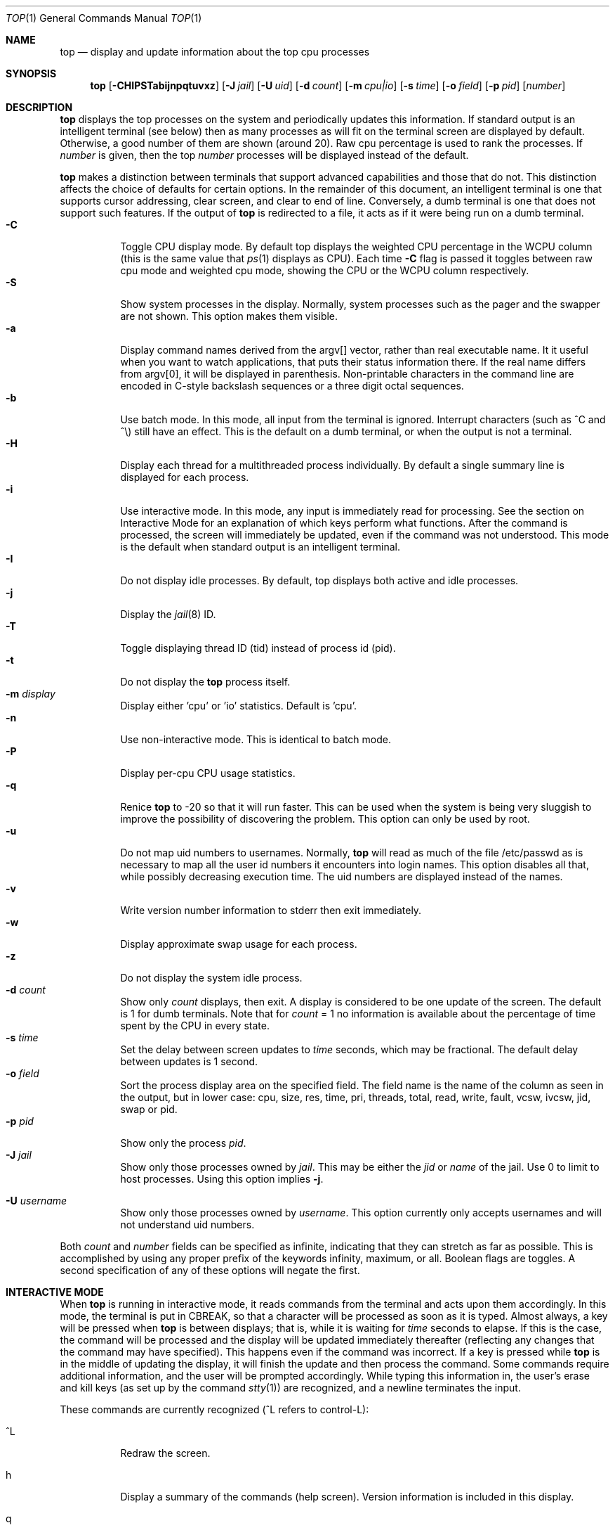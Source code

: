 .\" $FreeBSD$
.Dd September 21, 2019
.Dt TOP 1
.Os
.Sh NAME
.Nm top
.Nd display and update information about the top cpu processes
.Sh SYNOPSIS
.Nm
.Op Fl CHIPSTabijnpqtuvxz
.Op Fl J Ar jail
.Op Fl U Ar uid
.Op Fl d Ar count
.Op Fl m Ar cpu|io
.Op Fl s Ar time
.Op Fl o Ar field
.Op Fl p Ar pid
.Op Ar number
.Sh DESCRIPTION
.Nm
displays the top
processes on the system and periodically updates this information.
If standard output is an intelligent terminal (see below) then
as many processes as will fit on the terminal screen are displayed
by default.
Otherwise, a good number of them are shown (around 20).
Raw cpu percentage is used to rank the processes.
If
.Ar number
is given, then the top
.Ar number
processes will be displayed instead of the default.
.Pp
.Nm
makes a distinction between terminals that support advanced capabilities
and those that do not.
This distinction affects the choice of defaults for certain options.
In the remainder of this document, an \*(lqintelligent\*(rq terminal is one that
supports cursor addressing, clear screen, and clear to end of line.
Conversely, a \*(lqdumb\*(rq terminal is one that does not support such
features.
If the output of
.Nm
is redirected to a file, it acts as if it were being run on a dumb
terminal.
.Bl -tag -width indent -compact
.It Fl C
Toggle CPU display mode.
By default top displays the weighted CPU percentage in the WCPU column
(this is the same value that
.Xr ps 1
displays as CPU).
Each time
.Fl C
flag is passed it toggles between \*(lqraw cpu\*(rq mode
and \*(lqweighted cpu\*(rq mode, showing the \*(lqCPU\*(rq or
the \*(lqWCPU\*(rq column respectively.
.It Fl S
Show system processes in the display.
Normally, system processes such as the pager and the swapper are not shown.
This option makes them visible.
.It Fl a
Display command names derived from the argv[] vector, rather than real
executable name.
It it useful when you want to watch applications, that
puts their status information there.
If the real name differs from argv[0],
it will be displayed in parenthesis.
Non-printable characters in the command line are
encoded in C-style backslash sequences or
a three digit octal sequences.
.It Fl b
Use \*(lqbatch\*(rq mode.
In this mode, all input from the terminal is
ignored.
Interrupt characters (such as ^C and ^\e) still have an effect.
This is the default on a dumb terminal, or when the output is not a terminal.
.It Fl H
Display each thread for a multithreaded process individually.
By default a single summary line is displayed for each process.
.It Fl i
Use \*(lqinteractive\*(rq mode.
In this mode, any input is immediately
read for processing.
See the section on \*(lqInteractive Mode\*(rq
for an explanation of
which keys perform what functions.
After the command is processed, the
screen will immediately be updated, even if the command was not
understood.
This mode is the default when standard output is an
intelligent terminal.
.It Fl I
Do not display idle processes.
By default, top displays both active and idle processes.
.It Fl j
Display the
.Xr jail 8
ID.
.It Fl T
Toggle displaying thread ID (tid) instead of process id (pid).
.It Fl t
Do not display the
.Nm
process itself.
.It Fl m Ar display
Display either 'cpu' or 'io' statistics.
Default is 'cpu'.
.It Fl n
Use \*(lqnon-interactive\*(rq mode.
This is identical to \*(lqbatch\*(rq
mode.
.It Fl P
Display per-cpu CPU usage statistics.
.It Fl q
Renice
.Nm
to -20 so that it will run faster.
This can be used when the system is
being very sluggish to improve the possibility of discovering the problem.
This option can only be used by root.
.It Fl u
Do not map uid numbers to usernames.
Normally,
.Nm
will read as much of the file \*(lq/etc/passwd\*(rq as is necessary to map
all the user id numbers it encounters into login names.
This option disables all that, while possibly decreasing execution time.
The uid numbers are displayed instead of the names.
.It Fl v
Write version number information to stderr then exit immediately.
.It Fl w
Display approximate swap usage for each process.
.It Fl z
Do not display the system idle process.
.It Fl d Ar count
Show only
.Ar count
displays, then exit.
A display is considered to be one update of the
screen.
The default is 1 for dumb terminals.
Note that for
.Ar count
= 1
no information is available about the percentage of time spent by the CPU in every state.
.It Fl s Ar time
Set the delay between screen updates to
.Ar time
seconds, which may be fractional.
The default delay between updates is 1 second.
.It Fl o Ar field
Sort the process display area on the specified field.
The field name
is the name of the column as seen in the output, but in lower case:
\*(lqcpu\*(lq, \*(rqsize\*(lq, \*(rqres\*(lq, \*(rqtime\*(lq,
\*(rqpri\*(lq, \*(rqthreads\*(lq, \*(lqtotal\*(lq, \*(rqread\*(lq,
\*(rqwrite\*(lq, \*(rqfault\*(lq, \*(rqvcsw\*(lq, \*(rqivcsw\*(lq,
\*(lqjid\*(lq, \*(rqswap\*(lq or \*(rqpid\*(lq.
.It Fl p Ar pid
Show only the process
.Ar pid .
.It Fl J Ar jail
Show only those processes owned by
.Ar jail .
This may be either the
.Ar jid
or
.Ar name
of the jail.
Use
0
to limit to host processes.
Using this option implies
.Fl j .
.Pp
.It Fl U Ar username
Show only those processes owned by
.Ar username .
This option currently only accepts usernames and will not understand
uid numbers.
.El
.Pp
Both
.Ar count
and
.Ar number
fields can be specified as \*(lqinfinite\*(rq, indicating that they can
stretch as far as possible.
This is accomplished by using any proper
prefix of the keywords
\*(lqinfinity\*(rq,
\*(lqmaximum\*(rq,
or
\*(lqall\*(rq.
Boolean flags are toggles.
A second specification of any of these options will negate the first.
.Sh "INTERACTIVE MODE"
When
.Nm
is running in \*(lqinteractive mode\*(rq, it reads commands from the
terminal and acts upon them accordingly.
In this mode, the terminal is
put in \*(lqCBREAK\*(rq, so that a character will be
processed as soon as it is typed.
Almost always, a key will be
pressed when
.Nm
is between displays; that is, while it is waiting for
.Ar time
seconds to elapse.
If this is the case, the command will be
processed and the display will be updated immediately thereafter
(reflecting any changes that the command may have specified).
This
happens even if the command was incorrect.
If a key is pressed while
.Nm
is in the middle of updating the display, it will finish the update and
then process the command.
Some commands require additional information,
and the user will be prompted accordingly.
While typing this information
in, the user's erase and kill keys (as set up by the command
.Xr stty 1 )
are recognized, and a newline terminates the input.
.Pp
These commands are currently recognized (^L refers to control-L):
.Bl -tag -width indent
.It ^L
Redraw the screen.
.It h
Display a summary of the commands (help screen).
Version information
is included in this display.
.It q
Quit
.Nm
.It d
Change the number of displays to show (prompt for new number).
Remember that the next display counts as one, so typing
.It d1
will make
.Nm
show one final display and then immediately exit.
.It /
Display only processes that contain the specified string in their
command name.
If displaying arguments is enabled, the arguments are searched
too. '+' shows all processes.
.It m
Toggle the display between 'cpu' and 'io' modes.
.It n or #
Change the number of processes to display (prompt for new number).
.It s
Change the number of seconds to delay between displays
(prompt for new number).
.It S
Toggle the display of system processes.
.It a
Toggle the display of process titles.
.It k
Send a signal (\*(lqkill\*(rq by default) to a list of processes.
This acts similarly to the command
.Xr kill 1 .
.It r
Change the priority (the \*(lqnice\*(rq) of a list of processes.
This acts similarly to
.Xr renice 8 .
.It u
Display only processes owned by a specific set of usernames (prompt for
username).
If the username specified is simply \*(lq+\*(rq or \*(lq-\*(rq,
then processes belonging to all users will be displayed.
Usernames can be added
to and removed from the set by prepending them with \*(lq+\*(rq and
\*(lq-\*(rq, respectively.
.It o
Change the order in which the display is sorted.
The sort key names include
\*(lqcpu\*(rq, \*(lqres\*(rq, \*(lqsize\*(rq,
\*(lqtime\*(rq.
The default is cpu.
.It p
Display a specific process (prompt for pid).
If the pid specified is simply \*(lq+\*(rq, then show all processes.
.It e
Display a list of system errors (if any) generated by the last
command.
.It B H
Toggle the display of threads.
.It i or I
Toggle the display of idle processes.
.It j
Toggle the display of
.Xr jail 8
ID.
.It J
Display only processes owned by a specific jail (prompt for jail).
If the jail specified is simply \*(lq+\*(rq, then processes belonging
to all jails and the host will be displayed.
This will also enable the display of JID.
.It P
Toggle the display of per-CPU statistics.
.It T
Toggle display of TID and PID
.It t
Toggle the display of the
.Nm
process.
.It w
Toggle the display of swap usage.
.It z
Toggle the display of the system idle process.
.El
.Sh "THE DISPLAY"
The top few lines of the display show general information
about the state of the system, including
the last process id assigned to a process (on most systems),
the three load averages,
the current time,
the number of existing processes,
the number of processes in each state
(sleeping, running, starting, zombies, and stopped),
and a percentage of time spent in each of the processor states
(user, nice, system, and idle).
It also includes information about physical and virtual memory allocation.
.Pp
The remainder of the screen displays information about individual
processes.
This display is similar in spirit to
.Xr ps 1
but it is not exactly the same.
PID is the process id,
JID, when displayed, is the
.Xr jail 8
ID corresponding to the process,
USERNAME is the name of the process's owner (if
.Fl u
is specified, a UID column will be substituted for USERNAME),
PRI is the current priority of the process,
NICE is the
.Xr nice 1
amount,
SIZE is the total size of the process (text, data, and stack),
RES is the current amount of resident memory,
SWAP is the approximate amount of swap, if enabled
(SIZE, RES and SWAP are given in kilobytes),
STATE is the current state (one of \*(lqSTART\*(rq, \*(lqRUN\*(rq
(shown as \*(lqCPUn\*(rq on SMP systems), \*(lqSLEEP\*(rq, \*(lqSTOP\*(rq,
\*(lqZOMB\*(rq, \*(lqWAIT\*(rq, \*(lqLOCK\*(rq or the event on which the
process waits),
C is the processor number on which the process is executing
(visible only on SMP systems),
TIME is the number of system and user cpu seconds that the process has used,
WCPU, when displayed, is the weighted cpu percentage (this is the same
value that
.Xr ps 1
displays as CPU),
CPU is the raw percentage and is the field that is sorted to determine
the order of the processes, and
COMMAND is the name of the command that the process is currently running
(if the process is swapped out, this column is marked \*(lq<swapped>\*(rq).
.Pp
If a process is in the \*(lqSLEEP\*(rq or \*(lqLOCK\*(rq state,
the state column will report the name of the event or lock on which the
process is waiting.
Lock names are prefixed with an asterisk \*(lq*\*(rq while sleep events
are not.
.Sh DESCRIPTION OF MEMORY
.Bd -literal
Mem: 61M Active, 86M Inact, 368K Laundry, 22G Wired, 102G Free
ARC: 15G Total, 9303M MFU, 6155M MRU, 1464K Anon, 98M Header, 35M Other
     15G Compressed, 27G Uncompressed, 1.75:1 Ratio, 174M Overhead
Swap: 4096M Total, 532M Free, 13% Inuse, 80K In, 104K Out
.Ed
.Ss Physical Memory Stats
.Bl -tag -width "Uncompressed" -compact
.It Em Active
number of bytes active
.It Em Inact
number of clean bytes inactive
.It Em Laundry
number of dirty bytes queued for laundering
.It Em Wired
number of bytes wired down, including IO-level cached file data pages
.It Em Buf
number of bytes used for IO-level disk caching
.It Em Free
number of bytes free
.El
.Ss ZFS ARC Stats
These stats are only displayed when the ARC is in use.
.Pp
.Bl -tag -width "Uncompressed" -compact
.It Em Total
number of wired bytes used for the ZFS ARC
.It Em MRU
number of ARC bytes holding most recently used data
.It Em MFU
number of ARC bytes holding most frequently used data
.It Em Anon
number of ARC bytes holding in flight data
.It Em Header
number of ARC bytes holding headers
.It Em Other
miscellaneous ARC bytes
.It Em Compressed
bytes of memory used by ARC caches
.It Em Uncompressed
bytes of data stored in ARC caches before compression
.It Em Ratio
compression ratio of data cached in the ARC
.El
.Ss Swap Stats
.Bl -tag -width "Uncompressed" -compact
.It Em Total
total available swap usage
.It Em Free
total free swap usage
.It Em Inuse
swap usage
.It Em \&In
bytes paged in from swap devices (last interval)
.It Em Out
bytes paged out to swap devices (last interval)
.El
.Sh ENVIRONMENT
.Bl -tag -width "Uncompressed"
.It Ev TOP
Default set of arguments to
.Nm .
.It Ev LC_CTYPE
The locale to use when displaying the
.Va argv
vector when
.Fl a
flag is specified.
.El
.Sh SEE ALSO
.Xr kill 1 ,
.Xr ps 1 ,
.Xr stty 1 ,
.Xr getrusage 2 ,
.Xr humanize_number 3 ,
.Xr mem 4 ,
.Xr renice 8
.Sh AUTHORS
.An William LeFebvre, EECS Department, Northwestern University
.Sh BUGS
The command name for swapped processes should be tracked down, but this
would make the program run slower.
.Pp
As with
.Xr ps 1 ,
things can change while
.Nm
is collecting information for an update.
The picture it gives is only a close approximation to reality.
